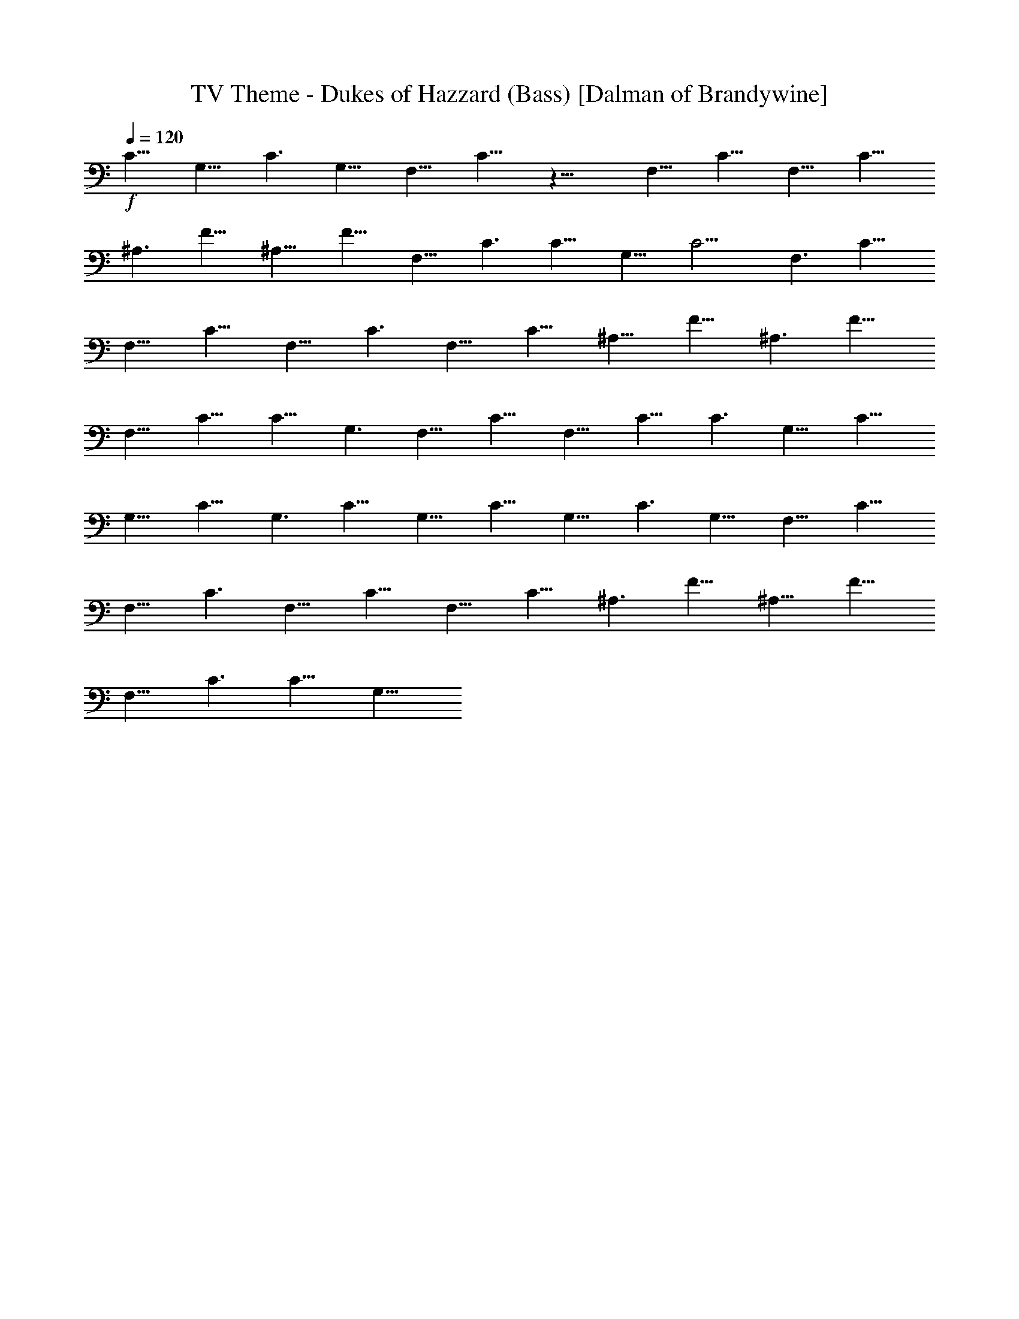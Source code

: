 X:1
T:TV Theme - Dukes of Hazzard (Bass) [Dalman of Brandywine]
L:1/4
Q:120
K:C
+f+
C13/8 G,13/8 C3/2 G,13/8 F,13/8 C13/8 z25/8 F,13/8 C13/8 F,13/8 C13/8
^A,3/2 F13/8 ^A,13/8 F13/8 F,13/8 C3/2 C13/8 G,13/8 C13/4 F,3/2 C13/8
F,13/8 C13/8 F,13/8 C3/2 F,13/8 C13/8 ^A,13/8 F13/8 ^A,3/2 F13/8
F,13/8 C13/8 C13/8 G,3/2 F,13/8 C13/8 F,13/8 C13/8 C3/2 G,13/8 C13/8
G,13/8 C13/8 G,3/2 C13/8 G,13/8 C13/8 G,13/8 C3/2 G,13/8 F,13/8 C13/8
F,13/8 C3/2 F,13/8 C13/8 F,13/8 C13/8 ^A,3/2 F13/8 ^A,13/8 F13/8
F,13/8 C3/2 C13/8 G,13/8 